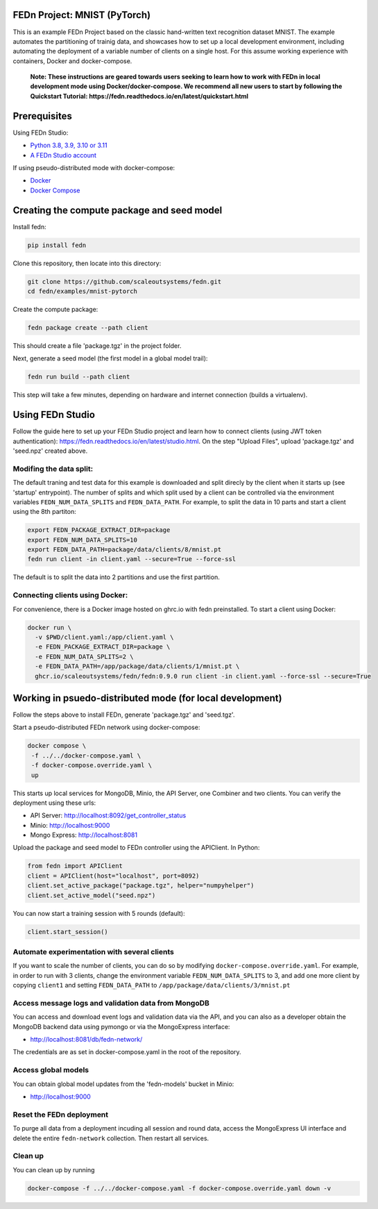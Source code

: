 FEDn Project: MNIST (PyTorch)
-----------------------------------

This is an example FEDn Project based on the classic hand-written text recognition dataset MNIST. 
The example automates the partitioning of trainig data, and showcases how to set up a local development environment, 
including automating the deployment of a variable number of clients on a single host. 
For this assume working experience with containers, Docker and docker-compose. 

   **Note: These instructions are geared towards users seeking to learn how to work 
   with FEDn in local development mode using Docker/docker-compose. We recommend all new users 
   to start by following the Quickstart Tutorial: https://fedn.readthedocs.io/en/latest/quickstart.html** 

Prerequisites
-------------

Using FEDn Studio:

-  `Python 3.8, 3.9, 3.10 or 3.11 <https://www.python.org/downloads>`__
-  `A FEDn Studio account <https://fedn.scaleoutsystems.com/signup>`__   

If using pseudo-distributed mode with docker-compose:

-  `Docker <https://docs.docker.com/get-docker>`__
-  `Docker Compose <https://docs.docker.com/compose/install>`__

Creating the compute package and seed model
-------------------------------------------

Install fedn: 

.. code-block::

   pip install fedn

Clone this repository, then locate into this directory:

.. code-block::

   git clone https://github.com/scaleoutsystems/fedn.git
   cd fedn/examples/mnist-pytorch

Create the compute package:

.. code-block::

   fedn package create --path client

This should create a file 'package.tgz' in the project folder.

Next, generate a seed model (the first model in a global model trail):

.. code-block::

   fedn run build --path client

This step will take a few minutes, depending on hardware and internet connection (builds a virtualenv).  

Using FEDn Studio
-------------------------------------------

Follow the guide here to set up your FEDn Studio project and learn how to connect clients (using JWT token authentication): https://fedn.readthedocs.io/en/latest/studio.html. On the 
step "Upload Files", upload  'package.tgz' and 'seed.npz' created above. 


Modifing the data split:
=========================

The default traning and test data  for this example is downloaded and split direcly by the client when it starts up (see 'startup' entrypoint). 
The number of splits and which split used by a client can be controlled via the environment variables ``FEDN_NUM_DATA_SPLITS`` and ``FEDN_DATA_PATH``.
For example, to split the data in 10 parts and start a client using the 8th partiton:

.. code-block::

   export FEDN_PACKAGE_EXTRACT_DIR=package
   export FEDN_NUM_DATA_SPLITS=10
   export FEDN_DATA_PATH=package/data/clients/8/mnist.pt
   fedn run client -in client.yaml --secure=True --force-ssl

The default is to split the data into 2 partitions and use the first partition. 


Connecting clients using Docker:
================================

For convenience, there is a Docker image hosted on ghrc.io with fedn preinstalled. To start a client using Docker: 

.. code-block::

   docker run \
     -v $PWD/client.yaml:/app/client.yaml \
     -e FEDN_PACKAGE_EXTRACT_DIR=package \
     -e FEDN_NUM_DATA_SPLITS=2 \
     -e FEDN_DATA_PATH=/app/package/data/clients/1/mnist.pt \
     ghcr.io/scaleoutsystems/fedn/fedn:0.9.0 run client -in client.yaml --force-ssl --secure=True


Working in psuedo-distributed mode (for local development)
----------------------------------------------------------

Follow the steps above to install FEDn, generate 'package.tgz' and 'seed.tgz'.

Start a pseudo-distributed FEDn network using docker-compose:

.. code-block::

   docker compose \
    -f ../../docker-compose.yaml \
    -f docker-compose.override.yaml \
    up

This starts up local services for MongoDB, Minio, the API Server, one Combiner and two clients. 
You can verify the deployment using these urls: 

- API Server: http://localhost:8092/get_controller_status
- Minio: http://localhost:9000
- Mongo Express: http://localhost:8081

Upload the package and seed model to FEDn controller using the APIClient. In Python:

.. code-block::

   from fedn import APIClient
   client = APIClient(host="localhost", port=8092)
   client.set_active_package("package.tgz", helper="numpyhelper")
   client.set_active_model("seed.npz")

You can now start a training session with 5 rounds (default): 

.. code-block::

   client.start_session()

Automate experimentation with several clients  
=============================================

If you want to scale the number of clients, you can do so by modifying ``docker-compose.override.yaml``. For example, 
in order to run with 3 clients, change the environment variable ``FEDN_NUM_DATA_SPLITS`` to 3, and add one more client 
by copying ``client1`` and setting ``FEDN_DATA_PATH`` to ``/app/package/data/clients/3/mnist.pt``


Access message logs and validation data from MongoDB  
====================================================

You can access and download event logs and validation data via the API, and you can also as a developer obtain 
the MongoDB backend data using pymongo or via the MongoExpress interface: 

- http://localhost:8081/db/fedn-network/ 

The credentials are as set in docker-compose.yaml in the root of the repository. 

Access global models   
====================

You can obtain global model updates from the 'fedn-models' bucket in Minio: 

- http://localhost:9000

Reset the FEDn deployment   
=========================

To purge all data from a deployment incuding all session and round data, access the MongoExpress UI interface and 
delete the entire ``fedn-network`` collection. Then restart all services. 

Clean up
========
You can clean up by running 

.. code-block::

   docker-compose -f ../../docker-compose.yaml -f docker-compose.override.yaml down -v

